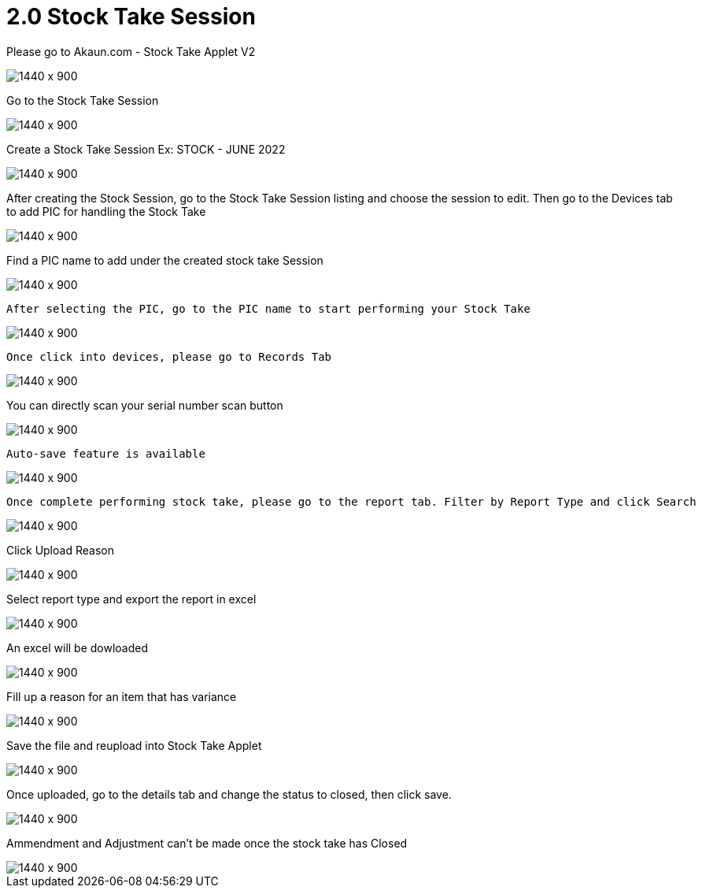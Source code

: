 [#h3_stock_take_v2_stock_take_session]
= 2.0 Stock Take Session

Please go to Akaun.com - Stock Take Applet V2

image::stock_take_logo.png[1440 x 900]

Go to the Stock Take Session

image::stock_take_session.png[1440 x 900]

Create a Stock Take Session Ex: STOCK - JUNE 2022

image::create_stock.png[1440 x 900]

After creating the Stock Session, go to the Stock Take Session listing and choose the session to edit. Then go to the Devices tab to add PIC for handling the Stock Take

image::add_pic.png[1440 x 900]

Find a PIC name to add under the created stock take Session

image::pic_name.png[1440 x 900]

 After selecting the PIC, go to the PIC name to start performing your Stock Take

image::perform_stocktake.png[1440 x 900]
 
 Once click into devices, please go to Records Tab

image::records_tab.png[1440 x 900]

You can directly scan your serial number scan button

image::scan_code.png[1440 x 900]

 Auto-save feature is available

image::auto_save.png[1440 x 900]

 Once complete performing stock take, please go to the report tab. Filter by Report Type and click Search

image::report_type.png[1440 x 900]

Click Upload Reason

image::upload_reason.png[1440 x 900]

Select report type and export the report in excel

image::export_excel.png[1440 x 900]

An excel will be dowloaded

image::downloaded_excel.png[1440 x 900]

Fill up a reason for an item that has variance

image::fill_up_reason.png[1440 x 900]

Save the file and reupload into Stock Take Applet

image::fill_the_reason_button.png[1440 x 900]

Once uploaded, go to the details tab and change the status to closed, then click save.

image::details_save.png[1440 x 900]

Ammendment and Adjustment can't be made once the stock take has Closed

image::closed_stock_take.png[1440 x 900]
